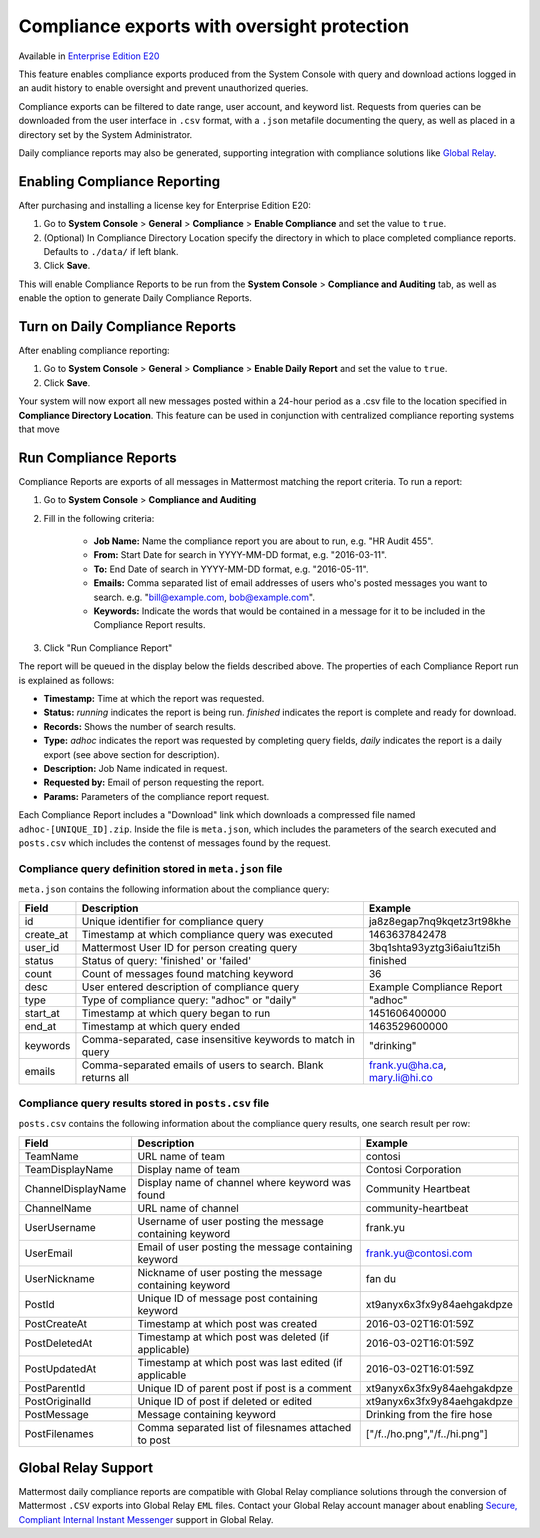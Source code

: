 Compliance exports with oversight protection 
----

Available in `Enterprise Edition E20 <https://about.mattermost.com/pricing/>`_

This feature enables compliance exports produced from the System Console with query and download actions logged in an audit history to enable oversight and prevent unauthorized queries. 

Compliance exports can be filtered to date range, user account, and keyword list. Requests from queries can be downloaded from the user interface in ``.csv`` format, with a ``.json`` metafile documenting the query, as well as placed in a directory set by the System Administrator. 

Daily compliance reports may also be generated, supporting integration with compliance solutions like `Global Relay <https://docs.mattermost.com/administration/compliance.html#global-relay-support>`_. 


Enabling Compliance Reporting 
====

After purchasing and installing a license key for Enterprise Edition E20: 

1. Go to **System Console** > **General** > **Compliance** > **Enable Compliance** and set the value to ``true``.
2. (Optional) In Compliance Directory Location specify the directory in which to place completed compliance reports. Defaults to ``./data/`` if left blank.
3. Click **Save**. 

This will enable Compliance Reports to be run from the **System Console** > **Compliance and Auditing** tab, as well as enable the option to generate Daily Compliance Reports.

Turn on Daily Compliance Reports 
====

After enabling compliance reporting: 

1. Go to **System Console** > **General** > **Compliance** > **Enable Daily Report** and set the value to ``true``.
2. Click **Save**. 

Your system will now export all new messages posted within a 24-hour period as a .csv file to the location specified in **Compliance Directory Location**. This feature can be used in conjunction with centralized compliance reporting systems that move 

Run Compliance Reports  
====

Compliance Reports are exports of all messages in Mattermost matching the report criteria. To run a report: 

1. Go to **System Console** > **Compliance and Auditing**

2. Fill in the following criteria:  

     - **Job Name:** Name the compliance report you are about to run, e.g. "HR Audit 455".
     - **From:** Start Date for search in YYYY-MM-DD format, e.g. "2016-03-11".
     - **To:** End Date of search in YYYY-MM-DD format, e.g. "2016-05-11".
     - **Emails:** Comma separated list of email addresses of users who's posted messages you want to search. e.g. "bill@example.com, bob@example.com".
     - **Keywords:** Indicate the words that would be contained in a message for it to be included in the Compliance Report results.
     
3. Click "Run Compliance Report" 

The report will be queued in the display below the fields described above. The properties of each Compliance Report run is explained as follows: 

- **Timestamp:** Time at which the report was requested.  
- **Status:** `running` indicates the report is being run. `finished` indicates the report is complete and ready for download.
- **Records:** Shows the number of search results.
- **Type:** `adhoc` indicates the report was requested by completing query fields, `daily` indicates the report is a daily export (see above section for description). 
- **Description:** Job Name indicated in request.
- **Requested by:** Email of person requesting the report.
- **Params:** Parameters of the compliance report request. 

Each Compliance Report includes a "Download" link which downloads a compressed file named ``adhoc-[UNIQUE_ID].zip``. Inside the file is ``meta.json``, which includes the parameters of the search executed and ``posts.csv`` which includes the contenst of messages found by the request. 

Compliance query definition stored in ``meta.json`` file 
^^^^^

``meta.json`` contains the following information about the compliance query: 

+---------------------+---------------------------------------------------------------+-------------------------------+
| Field               | Description                                                   | Example                       |
+=====================+===============================================================+===============================+
| id                  | Unique identifier for compliance query                        | ja8z8egap7nq9kqetz3rt98khe    |
+---------------------+---------------------------------------------------------------+-------------------------------+
| create_at           | Timestamp at which compliance query was executed              | 1463637842478                 |
+---------------------+---------------------------------------------------------------+-------------------------------+
| user_id             | Mattermost User ID for person creating query                  | 3bq1shta93yztg3i6aiu1tzi5h    |
+---------------------+---------------------------------------------------------------+-------------------------------+
| status              | Status of query: 'finished' or 'failed'                       | finished                      |
+---------------------+---------------------------------------------------------------+-------------------------------+
| count               | Count of messages found matching keyword                      | 36                            |
+---------------------+---------------------------------------------------------------+-------------------------------+
| desc                | User entered description of compliance query                  | Example Compliance Report     | 
+---------------------+---------------------------------------------------------------+-------------------------------+
| type                | Type of compliance query: "adhoc" or "daily"                  | "adhoc"                       | 
+---------------------+---------------------------------------------------------------+-------------------------------+
| start_at            | Timestamp at which query began to run                         | 1451606400000                 | 
+---------------------+---------------------------------------------------------------+-------------------------------+
| end_at              | Timestamp at which query ended                                | 1463529600000                 | 
+---------------------+---------------------------------------------------------------+-------------------------------+
| keywords            | Comma-separated, case insensitive keywords to match in query  | "drinking"                    | 
+---------------------+---------------------------------------------------------------+-------------------------------+
| emails              | Comma-separated emails of users to search. Blank returns all  | frank.yu@ha.ca, mary.li@hi.co |  
+---------------------+---------------------------------------------------------------+-------------------------------+

Compliance query results stored in ``posts.csv`` file 
^^^^^

``posts.csv`` contains the following information about the compliance query results, one search result per row:


+---------------------+---------------------------------------------------------------+-------------------------------+
| Field               | Description                                                   | Example                       |
+=====================+===============================================================+===============================+
| TeamName            | URL name of team                                              | contosi                       |
+---------------------+---------------------------------------------------------------+-------------------------------+
| TeamDisplayName     | Display name of team                                          | Contosi Corporation           | 
+---------------------+---------------------------------------------------------------+-------------------------------+
| ChannelDisplayName  | Display name of channel where keyword was found               | Community Heartbeat           | 
+---------------------+---------------------------------------------------------------+-------------------------------+
| ChannelName         | URL name of channel                                           | community-heartbeat           | 
+---------------------+---------------------------------------------------------------+-------------------------------+
| UserUsername        | Username of user posting the message containing keyword       | frank.yu                      |
+---------------------+---------------------------------------------------------------+-------------------------------+
| UserEmail           | Email of user posting the message containing keyword          | frank.yu@contosi.com          | 
+---------------------+---------------------------------------------------------------+-------------------------------+
| UserNickname        | Nickname of user posting the message containing keyword       | fan du                        | 
+---------------------+---------------------------------------------------------------+-------------------------------+
| PostId              | Unique ID of message post containing keyword                  | xt9anyx6x3fx9y84aehgakdpze    | 
+---------------------+---------------------------------------------------------------+-------------------------------+
| PostCreateAt        | Timestamp at which post was created                           | 2016-03-02T16:01:59Z          | 
+---------------------+---------------------------------------------------------------+-------------------------------+
| PostDeletedAt       | Timestamp at which post was deleted (if applicable)           | 2016-03-02T16:01:59Z          | 
+---------------------+---------------------------------------------------------------+-------------------------------+
| PostUpdatedAt       | Timestamp at which post was last edited (if applicable        | 2016-03-02T16:01:59Z          | 
+---------------------+---------------------------------------------------------------+-------------------------------+
| PostParentId        | Unique ID of parent post if post is a comment                 | xt9anyx6x3fx9y84aehgakdpze    | 
+---------------------+---------------------------------------------------------------+-------------------------------+
| PostOriginalId      | Unique ID of post if deleted or edited                        | xt9anyx6x3fx9y84aehgakdpze    | 
+---------------------+---------------------------------------------------------------+-------------------------------+
| PostMessage         | Message containing keyword                                    | Drinking from the fire hose   | 
+---------------------+---------------------------------------------------------------+-------------------------------+
| PostFilenames       | Comma separated list of filesnames attached to post           | ["/f../ho.png","/f../hi.png"] |
+---------------------+---------------------------------------------------------------+-------------------------------+


Global Relay Support 
====

Mattermost daily compliance reports are compatible with Global Relay compliance solutions through the conversion of Mattermost ``.CSV`` exports into Global Relay ``EML`` files. Contact your Global Relay account manager about enabling `Secure, Compliant Internal Instant Messenger <https://www.globalrelay.com/uploads/resources/files/GlobalRelay-Services-Guide.pdf>`_ support in Global Relay. 
